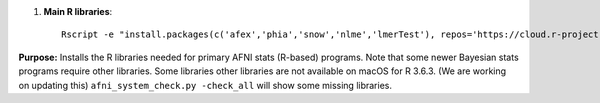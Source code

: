 
#. **Main R libraries**::
    
     Rscript -e "install.packages(c('afex','phia','snow','nlme','lmerTest'), repos='https://cloud.r-project.org')"


**Purpose:** Installs the R libraries needed for primary AFNI stats
(R-based) programs.  Note that some newer Bayesian stats programs
require other libraries.  Some libraries other libraries are not
available on macOS for R 3.6.3.  (We are working on updating this)
``afni_system_check.py -check_all`` will show some missing libraries.

